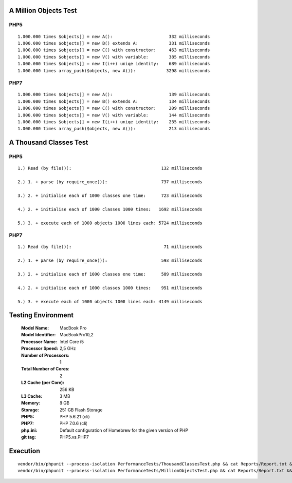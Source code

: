 A Million Objects Test
======================

PHP5
----

::

    1.000.000 times $objects[] = new A():                      332 milliseconds
    1.000.000 times $objects[] = new B() extends A:            331 milliseconds
    1.000.000 times $objects[] = new C() with constructor:     463 milliseconds
    1.000.000 times $objects[] = new V() with variable:        385 milliseconds
    1.000.000 times $objects[] = new I(i++) uniqe identity:    689 milliseconds
    1.000.000 times array_push($objects, new A()):            3298 milliseconds

PHP7
----

::

    1.000.000 times $objects[] = new A():                      139 milliseconds
    1.000.000 times $objects[] = new B() extends A:            134 milliseconds
    1.000.000 times $objects[] = new C() with constructor:     209 milliseconds
    1.000.000 times $objects[] = new V() with variable:        144 milliseconds
    1.000.000 times $objects[] = new I(i++) uniqe identity:    235 milliseconds
    1.000.000 times array_push($objects, new A()):             213 milliseconds

A Thousand Classes Test
=======================

PHP5
----

::

    1.) Read (by file()):                                   132 milliseconds

    2.) 1. + parse (by require_once()):                     737 milliseconds

    3.) 2. + initialise each of 1000 classes one time:      723 milliseconds

    4.) 2. + initialise each of 1000 classes 1000 times:   1692 milliseconds

    5.) 3. + execute each of 1000 objects 1000 lines each: 5724 milliseconds

PHP7
----

::

    1.) Read (by file()):                                    71 milliseconds

    2.) 1. + parse (by require_once()):                     593 milliseconds

    3.) 2. + initialise each of 1000 classes one time:      589 milliseconds

    4.) 2. + initialise each of 1000 classes 1000 times:    951 milliseconds

    5.) 3. + execute each of 1000 objects 1000 lines each: 4149 milliseconds


Testing Environment
===================

  :Model Name:	MacBook Pro
  :Model Identifier:	MacBookPro10,2
  :Processor Name:	Intel Core i5
  :Processor Speed:	2,5 GHz
  :Number of Processors:	1
  :Total Number of Cores:	2
  :L2 Cache (per Core):	256 KB
  :L3 Cache:	3 MB
  :Memory:	8 GB
  :Storage: 251 GB Flash Storage
  :PHP5: PHP 5.6.21 (cli)
  :PHP7: PHP 7.0.6 (cli)
  :php.ini: Default configuration of Homebrew for the given version of PHP
  :git tag: PHP5.vs.PHP7

Execution
=========

::

  vendor/bin/phpunit --process-isolation PerformanceTests/ThousandClassesTest.php && cat Reports/Report.txt && rm Reports/Report.txt
  vendor/bin/phpunit --process-isolation PerformanceTests/MillionObjectsTest.php && cat Reports/Report.txt && rm Reports/Report.txt

